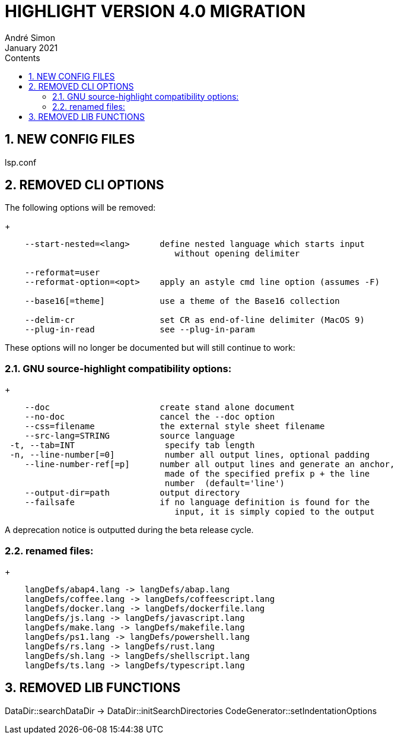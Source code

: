 = HIGHLIGHT VERSION 4.0 MIGRATION
André Simon
:revdate: January 2021
:lang: en
:toc: left
:toc-title: Contents
:toclevels: 4
:sectnums:
:sectnumlevels: 2
:sectanchors:
// Misc Settings:
:experimental: true
:icons: font
:linkattrs: true


== NEW CONFIG FILES

lsp.conf

== REMOVED CLI OPTIONS

The following options will be removed:
+
..........................................................................
    --start-nested=<lang>      define nested language which starts input
                                  without opening delimiter

    --reformat=user
    --reformat-option=<opt>    apply an astyle cmd line option (assumes -F)

    --base16[=theme]           use a theme of the Base16 collection

    --delim-cr                 set CR as end-of-line delimiter (MacOS 9)
    --plug-in-read             see --plug-in-param

..........................................................................

These options will no longer be documented but will still continue to work:

=== GNU source-highlight compatibility options:
+
..........................................................................
    --doc                      create stand alone document
    --no-doc                   cancel the --doc option
    --css=filename             the external style sheet filename
    --src-lang=STRING          source language
 -t, --tab=INT                  specify tab length
 -n, --line-number[=0]          number all output lines, optional padding
    --line-number-ref[=p]      number all output lines and generate an anchor,
                                made of the specified prefix p + the line
                                number  (default='line')
    --output-dir=path          output directory
    --failsafe                 if no language definition is found for the
                                  input, it is simply copied to the output
..........................................................................

A deprecation notice is outputted during the beta release cycle.

=== renamed files:
+
..........................................................................
    langDefs/abap4.lang -> langDefs/abap.lang
    langDefs/coffee.lang -> langDefs/coffeescript.lang
    langDefs/docker.lang -> langDefs/dockerfile.lang
    langDefs/js.lang -> langDefs/javascript.lang
    langDefs/make.lang -> langDefs/makefile.lang
    langDefs/ps1.lang -> langDefs/powershell.lang
    langDefs/rs.lang -> langDefs/rust.lang
    langDefs/sh.lang -> langDefs/shellscript.lang
    langDefs/ts.lang -> langDefs/typescript.lang
..........................................................................

== REMOVED LIB FUNCTIONS

DataDir::searchDataDir -> DataDir::initSearchDirectories
CodeGenerator::setIndentationOptions

// EOF //
